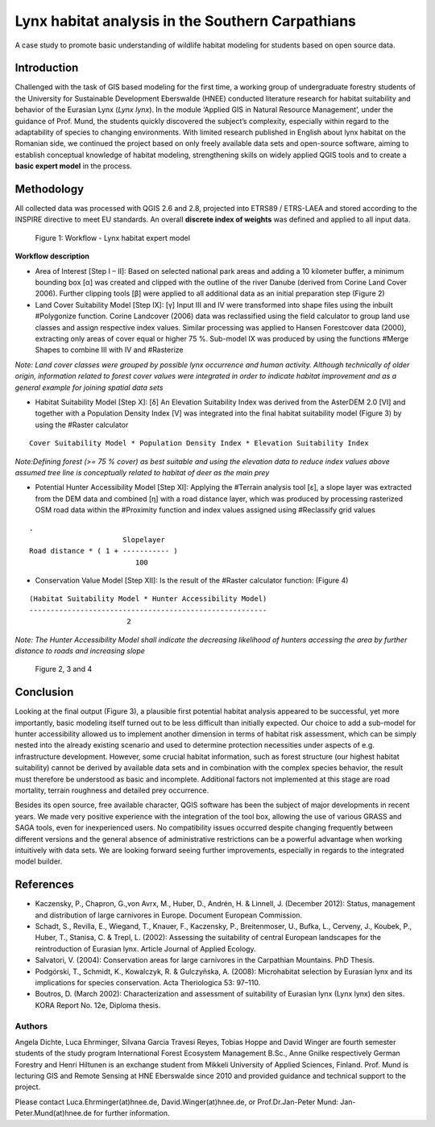 
=================================================
Lynx habitat analysis in the Southern Carpathians
=================================================

A case study to promote basic understanding of wildlife habitat modeling for students based on open source data.

Introduction
------------

Challenged with the task of GIS based modeling for the first time, a working group
of undergraduate forestry students of the University for Sustainable Development 
Eberswalde (HNEE) conducted literature research for habitat suitability and behavior
of the Eurasian Lynx (*Lynx lynx*). In the module ‘Applied GIS in Natural Resource Management’,
under the guidance of Prof. Mund, the students quickly discovered the subject’s complexity, 
especially within regard to the adaptability of species to changing environments. 
With limited research published in English about lynx habitat on the Romanian side,
we continued the project based on only freely available data sets and open-source software, 
aiming to establish conceptual knowledge of habitat modeling, strengthening skills 
on widely applied QGIS tools and to create a **basic expert model** in the process.


Methodology
-----------

All collected data was processed with QGIS 2.6 and 2.8, projected into 
ETRS89 / ETRS-LAEA and stored according to the INSPIRE directive to meet EU standards. 
An overall **discrete index of weights** was defined and applied to all input data. 

.. figure:: ./images/europe_lynx1.png
   :scale: 100 %
   :alt: Figure 1: Workflow - Lynx habitat expert model

   Figure 1: Workflow - Lynx habitat expert model


**Workflow description**

* Area of Interest [Step I – II]: Based on selected national park areas and adding a 10 kilometer buffer, a minimum bounding box [α] was created and clipped with the outline of the river Danube (derived from Corine Land Cover 2006). Further clipping tools [β] were applied to all additional data as an initial preparation step (Figure 2)

* Land Cover Suitability Model [Step IX]: [γ] Input III and IV were transformed into shape files using the inbuilt #Polygonize function. Corine Landcover (2006) data was reclassified using the field calculator to group land use classes and assign respective index values.  Similar processing was applied to Hansen Forestcover data (2000), extracting only areas of cover equal or higher 75 %. Sub-model IX was produced by using the functions #Merge Shapes to combine III with IV and #Rasterize

*Note: Land cover classes were grouped by possible lynx occurrence and human activity. Although technically of older origin, information related to forest cover values were integrated in order to indicate habitat improvement and as a general example for joining spatial data sets*

* Habitat Suitability Model [Step X]: [δ] An Elevation Suitability Index was derived from the AsterDEM 2.0 [VI] and together with a Population Density Index [V] was integrated into the final habitat suitability model (Figure 3) by using the #Raster calculator

::

 Cover Suitability Model * Population Density Index * Elevation Suitability Index

*Note:Defining forest (>= 75 % cover) as best suitable and using the elevation data to reduce index values above assumed tree line is conceptually related to habitat of deer as the main prey*

* Potential Hunter Accessibility Model [Step XI]: Applying the #Terrain analysis tool [ε], a slope layer was extracted from the DEM data and combined [η] with a road distance layer, which was produced by processing rasterized OSM road data within the #Proximity function and index values assigned using #Reclassify grid values

::

 .
                       Slopelayer
 Road distance * ( 1 + ----------- )
                          100

* Conservation Value Model [Step XII]: Is the result of the #Raster calculator function: (Figure 4)

::

 (Habitat Suitability Model * Hunter Accessibility Model)
 --------------------------------------------------------
                        2

*Note: The Hunter Accessibility Model shall indicate the decreasing likelihood of hunters accessing the area by further distance to roads and increasing slope*

.. figure:: ./images/europe_lynx2.png
   :scale: 100 %
   :alt: Figure 2, 3 and 4

   Figure 2, 3 and 4

Conclusion
----------

Looking at the final output (Figure 3), a plausible first potential habitat analysis
appeared to be successful, yet more importantly, basic modeling itself turned out 
to be less difficult than initially expected. Our choice to add a sub-model for 
hunter accessibility allowed us to implement another dimension in terms of habitat 
risk assessment, which can be simply nested into the already existing scenario and 
used to determine protection necessities under aspects of e.g. infrastructure 
development. However, some crucial habitat information, such as forest structure
(our highest habitat suitability) cannot be derived by available data sets and 
in combination with the complex species behavior, the result must therefore be 
understood as basic and incomplete. Additional factors not implemented at 
this stage are road mortality, terrain roughness and detailed prey occurrence.

Besides its open source, free available character, QGIS software has been the
subject of major developments in recent years. We made very positive experience
with the integration of the tool box, allowing the use of various GRASS and SAGA
tools, even for inexperienced users. No compatibility issues occurred despite
changing frequently between different versions and the general absence of
administrative restrictions can be a powerful advantage when working intuitively
with data sets. We are looking forward seeing further improvements, especially
in regards to the integrated model builder.

References
----------

* Kaczensky, P., Chapron, G.,von Avrx, M., Huber, D., Andrén, H. & Linnell, J. (December 2012): Status, management and distribution of large carnivores in Europe. Document European Commission.
* Schadt, S., Revilla, E., Wiegand, T., Knauer, F., Kaczensky, P., Breitenmoser, U., Bufka, L., Cerveny, J., Koubek, P., Huber, T., Stanisa, C. & Trepl, L. (2002): Assessing the suitability of central European landscapes for the reintroduction of Eurasian lynx. Article Journal of Applied Ecology.
* Salvatori, V. (2004): Conservation areas for large carnivores in the Carpathian Mountains. PhD Thesis.  
* Podgórski, T., Schmidt, K., Kowalczyk, R. & Gulczyñska, A. (2008): Microhabitat selection by Eurasian lynx and its implications for species conservation. Acta Theriologica 53: 97–110.
* Boutros, D. (March 2002): Characterization and assessment of suitability of Eurasian lynx (Lynx lynx) den sites. KORA Report No. 12e, Diploma thesis.

Authors
=======

Angela Dichte, Luca Ehrminger, Silvana Garcia Travesi Reyes, Tobias Hoppe and
David Winger are fourth semester students of the study program International
Forest Ecosystem Management B.Sc., Anne Gnilke respectively German Forestry and
Henri Hiltunen is an exchange student from Mikkeli University of Applied
Sciences, Finland. Prof. Mund is lecturing GIS and Remote Sensing at HNE
Eberswalde since 2010 and provided guidance and technical support to the
project.

Please contact Luca.Ehrminger(at)hnee.de, David.Winger(at)hnee.de, or
Prof.Dr.Jan-Peter Mund: Jan-Peter.Mund(at)hnee.de for further information.
